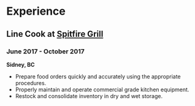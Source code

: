 #+BEGIN_EXPORT Latex
\renewcommand{\href}[2]{\changeurlcolor{pumpkin}\oldhref{#1}{#2}}
#+END_EXPORT
* Experience
** Line Cook at [[https://spitfiregrill.ca][Spitfire Grill]]
*** June 2017 - October 2017
*Sidney, BC*
- Prepare food orders quickly and accurately using the appropriate procedures.
- Properly maintain and operate commercial grade kitchen equipment.
- Restock and consolidate inventory in dry and wet storage.
